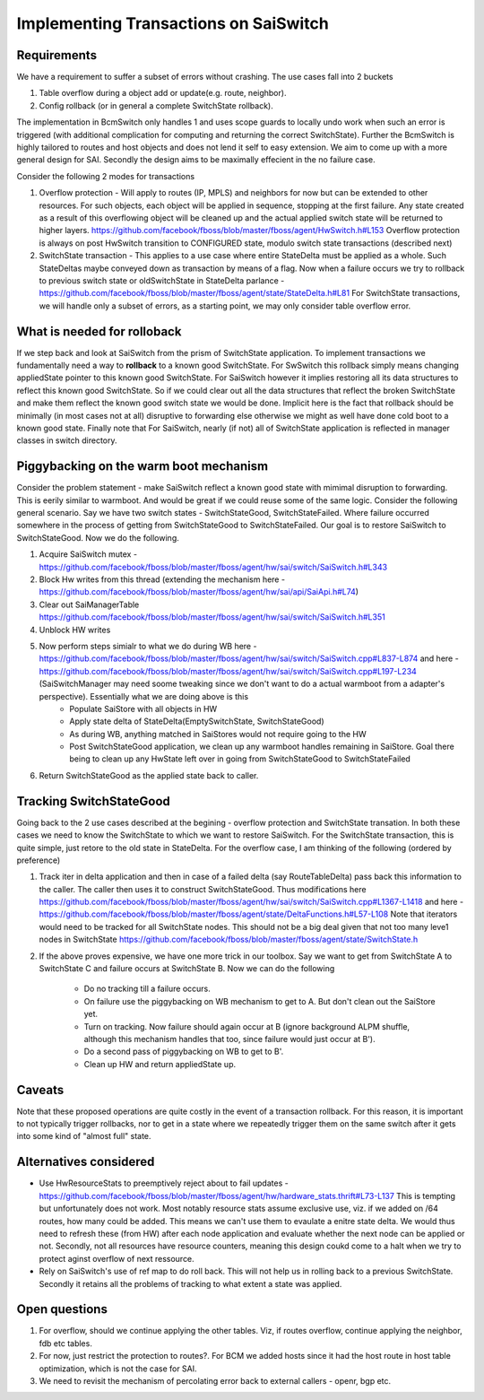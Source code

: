 Implementing Transactions on SaiSwitch
==========================================


Requirements
-------------

We have a requirement to suffer a subset of errors without crashing. The use cases
fall into 2 buckets

#. Table overflow during a object add or update(e.g. route, neighbor). 
#. Config rollback (or in general a complete SwitchState rollback).
    
The implementation in BcmSwitch only handles 1 and uses scope guards to locally 
undo work when such an error is triggered (with additional complication for computing 
and returning the correct SwitchState). Further the BcmSwitch is highly tailored to
routes and host objects and does not lend it self to easy extension. We aim to come
up with a more general design for SAI. Secondly the design aims to be maximally 
effecient in the no failure case. 

Consider the following 2 modes for transactions

#. Overflow protection - Will apply to routes (IP, MPLS) and neighbors for now but can be 
   extended to other resources. For such objects, each object will be applied in sequence,
   stopping at the first failure. Any state created as a result of this overflowing object
   will be cleaned up and the actual applied switch state will be returned to higher layers.
   https://github.com/facebook/fboss/blob/master/fboss/agent/HwSwitch.h#L153
   Overflow protection is always on post HwSwitch transition to CONFIGURED state,  modulo 
   switch state transactions (described next)
#. SwitchState transaction - This applies to a use case where entire StateDelta must be 
   applied as a whole. Such StateDeltas maybe conveyed down as transaction by means 
   of a flag. Now when a failure occurs we try to rollback to previous switch state
   or oldSwitchState in StateDelta parlance - https://github.com/facebook/fboss/blob/master/fboss/agent/state/StateDelta.h#L81
   For SwitchState transactions, we will handle only a subset of errors, as a starting
   point, we may only consider table overflow error. 


What is needed for rolloback
-------------------------------
If we step back and look at SaiSwitch from the prism of SwitchState application. To implement 
transactions we fundamentally need a way to **rollback** to a known good SwitchState. For SwSwitch
this rollback simply means changing appliedState pointer to this known good SwitchState. For
SaiSwitch however it implies restoring all its data structures to reflect this known good
SwitchState. So if we could clear out all the data structures that reflect the broken 
SwitchState and make them reflect the known good switch state we would be done. Implicit here
is the fact that rollback should be minimally (in most cases not at all) disruptive to forwarding
else otherwise we might as well have done cold boot to a known good state. 
Finally note that For SaiSwitch, nearly (if not) all of SwitchState application is reflected 
in manager classes in switch directory. 

Piggybacking on the warm boot mechanism
----------------------------------------

Consider the problem statement - make SaiSwitch reflect a known good state with mimimal disruption
to forwarding. This is eerily similar to warmboot. And would be great if we could reuse some of
the same logic. 
Consider the following general scenario. Say we have two switch states - SwitchStateGood, 
SwitchStateFailed. Where failure occurred somewhere in the process of getting from 
SwitchStateGood to SwitchStateFailed. Our goal is to restore SaiSwitch to SwitchStateGood.
Now we do the following.

#. Acquire SaiSwitch mutex - https://github.com/facebook/fboss/blob/master/fboss/agent/hw/sai/switch/SaiSwitch.h#L343
#. Block Hw writes from this thread (extending the mechanism here - https://github.com/facebook/fboss/blob/master/fboss/agent/hw/sai/api/SaiApi.h#L74)
#. Clear out SaiManagerTable https://github.com/facebook/fboss/blob/master/fboss/agent/hw/sai/switch/SaiSwitch.h#L351
#. Unblock HW writes
#. Now perform steps simialr to what we do during WB here - https://github.com/facebook/fboss/blob/master/fboss/agent/hw/sai/switch/SaiSwitch.cpp#L837-L874 and here - https://github.com/facebook/fboss/blob/master/fboss/agent/hw/sai/switch/SaiSwitch.cpp#L197-L234 (SaiSwitchManager may need soome tweaking since we don't want to do a actual warmboot from a adapter's perspective). Essentially what we are doing above is this 
    * Populate SaiStore with all objects in HW
    * Apply state delta of StateDelta(EmptySwitchState, SwitchStateGood)
    * As during WB, anything matched in SaiStores would not require going to the HW
    * Post SwitchStateGood application, we clean up any warmboot handles remaining in SaiStore. Goal there being to clean up any HwState left over in going from SwitchStateGood to SwitchStateFailed
#. Return SwitchStateGood as the applied state back to caller. 


Tracking SwitchStateGood
--------------------------
Going back to the 2 use cases described at the begining - overflow protection and SwitchState
transation. In both these cases we need to know the SwitchState to which we want to restore 
SaiSwitch. For the SwitchState transaction, this is quite simple, just retore to the old state
in StateDelta. For the overflow case, I am thinking of the following (ordered by preference)

#. Track iter in delta application and then in case of a failed delta (say RouteTableDelta)
   pass back this information to the caller. The caller then uses it to construct SwitchStateGood.
   Thus modifications here https://github.com/facebook/fboss/blob/master/fboss/agent/hw/sai/switch/SaiSwitch.cpp#L1367-L1418
   and here - https://github.com/facebook/fboss/blob/master/fboss/agent/state/DeltaFunctions.h#L57-L108
   Note that iterators would need to be tracked for all SwitchState nodes. This should not be a
   big deal given that not too many leve1 nodes in SwitchState https://github.com/facebook/fboss/blob/master/fboss/agent/state/SwitchState.h
#. If the above proves expensive, we have one more trick in our toolbox. 
   Say we want to get from SwitchState A to SwitchState C and failure occurs 
   at SwitchState B. Now we can do the following
    * Do no tracking till a failure occurs. 
    * On failure use the piggybacking on WB mechanism to get to A. But don't clean out the
      SaiStore yet. 
    * Turn on tracking. Now failure should again occur at B (ignore background ALPM shuffle,
      although this mechanism handles that too, since failure would just occur at B'). 
    * Do a second pass of piggybacking on WB to get to B'. 
    * Clean up HW and return appliedState up.

Caveats
--------
Note that these proposed operations are quite costly in the event of a
transaction rollback. For this reason, it is important to not typically trigger rollbacks,
nor to get in a state where we repeatedly trigger them on the same switch after
it gets into some kind of "almost full" state.

Alternatives considered
------------------------
* Use HwResourceStats to preemptively reject about to fail updates - https://github.com/facebook/fboss/blob/master/fboss/agent/hw/hardware_stats.thrift#L73-L137
  This is tempting but unfortunately does not work. Most notably resource stats assume exclusive use, viz. if we added on /64 routes, how many could be added. This means we can't use them to evaulate 
  a enitre state delta. We would thus need to refresh these (from HW) after each node application and evaluate whether the next node can be applied or not. Secondly, not all resources have resource
  counters, meaning this design coukd come to a halt when we try to protect aginst overflow of next ressource. 
* Rely on SaiSwitch's use of ref map to do roll back. This will not help us in rolling back to a previous SwitchState. Secondly it retains all the problems of tracking to what extent a state was applied.

Open questions
---------------
#. For overflow, should we continue applying the other tables. Viz, if routes overflow, 
   continue applying the neighbor, fdb etc tables. 
#. For now, just restrict the protection to routes?. For BCM we added hosts since it had
   the host route in host table optimization, which is not the case for SAI. 
#. We need to revisit the mechanism of percolating error back to external callers - openr,
   bgp etc. 


